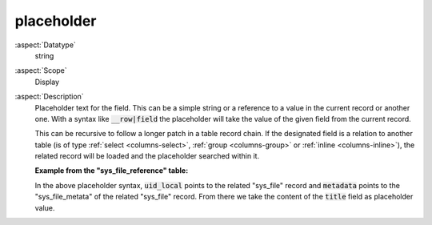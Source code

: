 placeholder
~~~~~~~~~~~

:aspect:`Datatype`
    string

:aspect:`Scope`
    Display

:aspect:`Description`
    Placeholder text for the field. This can be a simple string or a reference to a value in the current record
    or another one. With a syntax like :code:`__row|field` the placeholder will take
    the value of the given field from the current record.

    This can be recursive to follow a longer patch in a table record chain. If the designated field is a relation to
    another table (is of type :ref:`select <columns-select>`, :ref:`group <columns-group>` or
    :ref:`inline <columns-inline>`), the related record will be loaded and the placeholder searched within it.

    **Example from the "sys_file_reference" table:**

    .. code-block:: php
        :emphasize-lines: 9

        'title' => [
            'label' => 'LLL:EXT:lang/locallang_tca.xlf:sys_file_reference.title',
            'config' => [
                'type' => 'input',
                'size' => '20',
                'eval' => 'null',
                'placeholder' => '__row|uid_local|metadata|title',
                'mode' => 'useOrOverridePlaceholder',
            ],
        ],

    In the above placeholder syntax, :code:`uid_local` points to the related "sys_file" record and :code:`metadata`
    points to the "sys_file_metata" of the related "sys_file" record. From there we take the content
    of the :code:`title` field as placeholder value.

